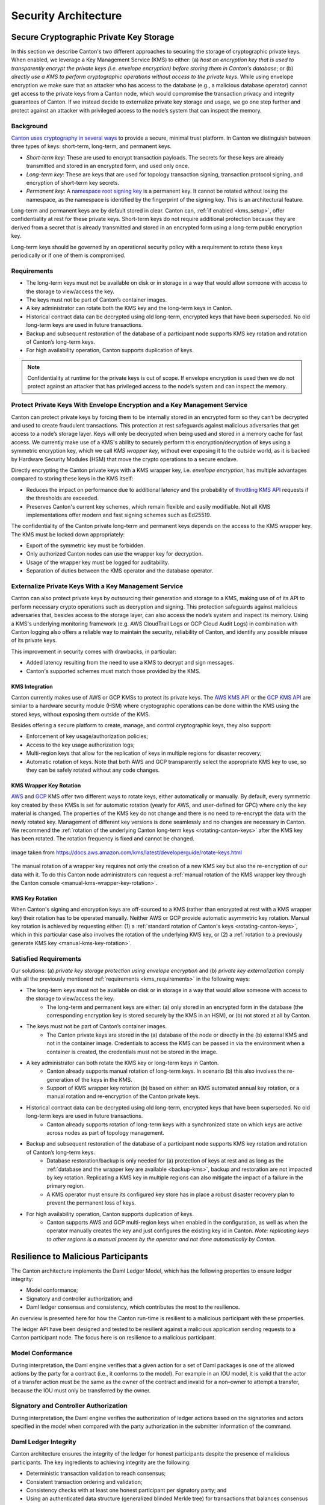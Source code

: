 ..
   Copyright (c) 2023 Digital Asset (Switzerland) GmbH and/or its affiliates.
..
   Proprietary code. All rights reserved.

.. _security_architecture:

Security Architecture
=====================

.. _kms_architecture:

Secure Cryptographic Private Key Storage
----------------------------------------

In this section we describe Canton's two different approaches to securing the storage of cryptographic private keys.
When enabled, we leverage a Key Management Service (KMS) to either: (a) `host an encryption
key that is used to transparently encrypt the private keys (i.e. envelope encryption) before storing
them in Canton's database`; or (b) `directly use a KMS to perform cryptographic operations without
access to the private keys`.
While using envelope encryption we make sure that an attacker who has access to the database
(e.g., a malicious database operator) cannot get access to the private keys from a Canton node,
which would compromise the transaction privacy and integrity guarantees of Canton. If we instead decide to
externalize private key storage and usage, we go one step further and protect against an attacker with privileged
access to the node’s system that can inspect the memory.

Background
~~~~~~~~~~

`Canton uses cryptography in several ways <https://docs.daml.com/canton/usermanual/security.html>`_
to provide a secure, minimal trust platform.
In Canton we distinguish between three types of keys: short-term, long-term, and permanent keys.

- `Short-term key`: These are used to encrypt transaction payloads. The secrets for these keys are already transmitted and stored in an encrypted form, and used only once.
- `Long-term key`: These are keys that are used for topology transaction signing, transaction protocol signing, and encryption of short-term key secrets.
- `Permanent key`: A `namespace root signing key <https://docs.daml.com/canton/usermanual/identity_management.html#identity-setup-guide>`_ is a permanent key. It cannot be rotated without losing the namespace, as the namespace is identified by the fingerprint of the signing key. This is an architectural feature.

Long-term and permanent keys are by default stored in clear.
Canton can, :ref:`if enabled <kms_setup>`, offer confidentiality at rest for these private keys.
Short-term keys do not require additional protection because they are derived from a secret that is already
transmitted and stored in an encrypted form using a long-term public encryption key.

Long-term keys should be governed by an operational security policy with a requirement to rotate these keys periodically
or if one of them is compromised.

.. _kms_requirements:

Requirements
~~~~~~~~~~~~

- The long-term keys must not be available on disk or in storage in a way that would allow someone with access to the storage to view/access the key.
- The keys must not be part of Canton’s container images.
- A key administrator can rotate both the KMS key and the long-term keys in Canton.
- Historical contract data can be decrypted using old long-term, encrypted keys that have been superseded. No old long-term keys are used in future transactions.
- Backup and subsequent restoration of the database of a participant node supports KMS key rotation and rotation of Canton’s long-term keys.
- For high availability operation, Canton supports duplication of keys.

.. note::

    Confidentiality at runtime for the private keys is out of scope.
    If envelope encryption is used then we do not protect against an attacker that has
    privileged access to the node’s system and can inspect the memory.

.. _kms_envelope_architecture:

Protect Private Keys With Envelope Encryption and a Key Management Service
~~~~~~~~~~~~~~~~~~~~~~~~~~~~~~~~~~~~~~~~~~~~~~~~~~~~~~~~~~~~~~~~~~~~~~~~~~

Canton can protect private keys by forcing them to be internally stored in an encrypted form so
they can’t be decrypted and used to create fraudulent transactions. This protection at rest safeguards
against malicious adversaries that get access to a node’s storage layer. Keys will only be decrypted
when being used and stored in a memory cache for fast access.
We currently make use of a KMS's ability to securely perform this encryption/decryption of keys
using a symmetric encryption key, which we call `KMS wrapper key`, without ever exposing it
to the outside world, as it is backed by Hardware Security Modules (HSM) that move the crypto operations
to a secure enclave.

.. https://lucid.app/documents/view/8eda4d8c-d323-4432-8fbe-87a71ec33d2f
.. image:: ./images/da-kms-architecture.svg
   :width: 70%
   :align: center
   :alt: KMS architecture

Directly encrypting the Canton private keys with a KMS wrapper key, i.e. `envelope encryption`,
has multiple advantages compared to storing these keys in the KMS itself:

- Reduces the impact on performance due to additional latency and the probability of `throttling KMS API <https://docs.aws.amazon.com/kms/latest/developerguide/throttling.html>`_ requests if the thresholds are exceeded.
- Preserves Canton's current key schemes, which remain flexible and easily modifiable. Not all KMS implementations offer modern and fast signing schemes such as Ed25519.

The confidentiality of the Canton private long-term and permanent keys depends on the access to the KMS wrapper key.
The KMS must be locked down appropriately:

- Export of the symmetric key must be forbidden.
- Only authorized Canton nodes can use the wrapper key for decryption.
- Usage of the wrapper key must be logged for auditability.
- Separation of duties between the KMS operator and the database operator.

.. _kms_external_architecture:

Externalize Private Keys With a Key Management Service
~~~~~~~~~~~~~~~~~~~~~~~~~~~~~~~~~~~~~~~~~~~~~~~~~~~~~~

Canton can also protect private keys by outsourcing their generation and storage to a KMS, making use of
of its API to perform necessary crypto operations such as decryption and signing. This protection
safeguards against malicious adversaries that, besides access to the storage layer, can also
access the node’s system and inspect its memory. Using a KMS's underlying monitoring framework
(e.g. AWS CloudTrail Logs or GCP Cloud Audit Logs) in combination with Canton logging also offers a
reliable way to maintain the security, reliability of Canton, and identify any possible misuse of its private keys.

This improvement in security comes with drawbacks, in particular:

- Added latency resulting from the need to use a KMS to decrypt and sign messages.
- Canton's supported schemes must match those provided by the KMS.

KMS Integration
^^^^^^^^^^^^^^^

Canton currently makes use of AWS or GCP KMSs to protect its private keys.
The `AWS KMS API <https://docs.aws.amazon.com/kms/latest/developerguide/overview.html>`_
or the `GCP KMS API <https://cloud.google.com/kms/docs/reference/rest>`_  are similar to
a hardware security module (HSM) where cryptographic operations can be done
within the KMS using the stored keys, without exposing them outside of the KMS.

Besides offering a secure platform to create, manage, and control cryptographic keys, they also support:

- Enforcement of key usage/authorization policies;
- Access to the key usage authorization logs;
- Multi-region keys that allow for the replication of keys in multiple regions for disaster recovery;
- Automatic rotation of keys. Note that both AWS and GCP transparently select the appropriate KMS key to use, so they can be safely rotated without any code changes.

KMS Wrapper Key Rotation
^^^^^^^^^^^^^^^^^^^^^^^^

`AWS <https://docs.aws.amazon.com/kms/latest/developerguide/rotate-keys.html>`_ and `GCP <https://cloud.google.com/kms/docs/key-rotation>`_ KMS offer two different ways to rotate keys, either automatically or manually.
By default, every symmetric key created by these KMSs is set for automatic rotation
(yearly for AWS, and user-defined for GPC) where only the key material is changed.
The properties of the KMS key do not change and there is no need to re-encrypt the data with the newly rotated key.
Management of different key versions is done seamlessly and no changes are necessary in Canton.
We recommend the :ref:`rotation of the underlying Canton long-term keys <rotating-canton-keys>` after the KMS key has been rotated.
The rotation frequency is fixed and cannot be changed.

.. https://docs.aws.amazon.com/kms/latest/developerguide/images/key-rotation-auto.png
.. figure:: ./images/kms-rotate-keys.png
   :width: 90%
   :align: center
   :alt: Automatic AWS KMS key rotation

   image taken from https://docs.aws.amazon.com/kms/latest/developerguide/rotate-keys.html

The manual rotation of a wrapper key requires not only the creation of a new KMS key but also the re-encryption of our data with it.
To do this Canton node administrators can request a :ref:`manual rotation of the KMS wrapper key through the Canton console <manual-kms-wrapper-key-rotation>`.

KMS Key Rotation
^^^^^^^^^^^^^^^^

When Canton's signing and encryption keys are off-sourced to a KMS (rather than encrypted at rest with a KMS wrapper key)
their rotation has to be operated manually. Neither AWS or GCP provide automatic asymmetric key rotation.
Manual key rotation is achieved by requesting either: (1) a :ref:`standard rotation of Canton's keys <rotating-canton-keys>`,
which in this particular case also involves the rotation of the underlying KMS key, or (2) a :ref:`rotation to a
previously generate KMS key <manual-kms-key-rotation>`.

Satisfied Requirements
~~~~~~~~~~~~~~~~~~~~~~

Our solutions: (a) `private key storage protection using envelope encryption` and (b) `private key externalization`
comply with all the previously mentioned :ref:`requirements <kms_requirements>` in the following ways:

- The long-term keys must not be available on disk or in storage in a way that would allow someone with access to the storage to view/access the key.
    - The long-term and permanent keys are either: (a) only stored in an encrypted form in the database (the corresponding encryption key is stored securely by the KMS in an HSM), or (b) not stored at all by Canton.
- The keys must not be part of Canton’s container images.
    - The Canton private keys are stored in the (a) database of the node or directly in the (b) external KMS and not in the container image. Credentials to access the KMS can be passed in via the environment when a container is created, the credentials must not be stored in the image.
- A key administrator can both rotate the KMS key or long-term keys in Canton.
    - Canton already supports manual rotation of long-term keys. In scenario (b) this also involves the re-generation of the keys in the KMS.
    - Support of KMS wrapper key rotation (b) based on either: an KMS automated annual key rotation, or a manual rotation and re-encryption of the Canton private keys.
- Historical contract data can be decrypted using old long-term, encrypted keys that have been superseded. No old long-term keys are used in future transactions.
    - Canton already supports rotation of long-term keys with a synchronized state on which keys are active across nodes as part of topology management.
- Backup and subsequent restoration of the database of a participant node supports KMS key rotation and rotation of Canton’s long-term keys.
    - Database restoration/backup is only needed for (a) protection of keys at rest and as long as the :ref:`database and the wrapper key are available <backup-kms>`, backup and restoration are not impacted by key rotation. Replicating a KMS key in multiple regions can also mitigate the impact of a failure in the primary region.
    - A KMS operator must ensure its configured key store has in place a robust disaster recovery plan to prevent the permanent loss of keys.
- For high availability operation, Canton supports duplication of keys.
    - Canton supports AWS and GCP multi-region keys when enabled in the configuration, as well as when the operator manually creates the key and just configures the existing key id in Canton. `Note: replicating keys to other regions is a manual process by the operator and not done automatically by Canton.`

Resilience to Malicious Participants
------------------------------------

The Canton architecture implements the Daml Ledger Model, which has the
following properties to ensure ledger integrity:

- Model conformance;
- Signatory and controller authorization; and
- Daml ledger consensus and consistency, which contributes the most to the
  resilience.

An overview is presented here for how the Canton run-time is resilient to a malicious
participant with these properties.

The ledger API have been designed and tested to be resilient against a malicious
application sending requests to a Canton participant node. The focus here is on
resilience to a malicious participant.

Model Conformance
~~~~~~~~~~~~~~~~~

During interpretation, the Daml engine verifies that a given action for a set of
Daml packages is one of the allowed actions by the party for a contract (i.e.,
it conforms to the model). For example in an IOU model, it is valid that the
actor of a transfer action must be the same as the owner of the contract and
invalid for a non–owner to attempt a transfer, because the IOU must only be
transferred by the owner.

Signatory and Controller Authorization
~~~~~~~~~~~~~~~~~~~~~~~~~~~~~~~~~~~~~~

During interpretation, the Daml engine verifies the authorization of ledger
actions based on the signatories and actors specified in the model when
compared with the party authorization in the submitter information of the
command.

Daml Ledger Integrity
~~~~~~~~~~~~~~~~~~~~~

Canton architecture ensures the integrity of the ledger for
honest participants despite the presence of malicious participants. The key
ingredients to achieving integrity are the following:

- Deterministic transaction validation to reach consensus;
- Consistent transaction ordering and validation;
- Consistency checks with at least one honest participant per signatory party; and
- Using an authenticated data structure (generalized blinded Merkle tree) for
  transactions that balances consensus with privacy.

Deterministic Transaction Execution
^^^^^^^^^^^^^^^^^^^^^^^^^^^^^^^^^^^

The execution of Daml is deterministic even though there are multiple,
distributed participant nodes: given a set of Daml packages that are identified
by their content and a command (create or exercise), the result of a
(sub-)transaction will always be the same for the involved participant nodes.
This property is used by Canton to reach agreement on whether a submitted
(sub-)transaction is valid or invalid – the agreement is a requirement for
ledger integrity.

Consistent Transaction Ordering and Validation
^^^^^^^^^^^^^^^^^^^^^^^^^^^^^^^^^^^^^^^^^^^^^^

Canton uses distributed conflict detection among the involved participant nodes
to ensure integrity since, by design, there is no centralized component that
knows the activeness of all contracts. Instead all involved participants process
the transactions in the same order so that if two concurrent transactions
consume the same contract only the first transaction consumes
the contract and the other transaction fails (e.g., no double spend). This means
that a failed consistency check does not necessarily mean the submitter was
malicious; it may be the result of a race condition in the application to
consume the same contract. The sequencer node guarantees that all messages are
totally ordered timestamps.

The deterministic order is established with unique timestamps from the
sequencer, which implements a guaranteed total order multicast; that is, the
sequencer guarantees the delivery of an end-to-end encrypted message to all
all recipients. The deterministic order of message delivery results in a
deterministic order of execution which ensures ledger integrity.

For finality and bounded decision times of transactions, the sequencer is
immutable and append-only. In the event of a timeout, the timeouts of
transactions are consistently derived from the sequencer timestamps so that
timeouts are deterministic as well.

The set of recipients on the sequencer message can be validated by a recipient
to ensure that the other participants of the transaction have been informed as
well (i.e., guaranteed communication). Otherwise the malicious submitter would
break consensus, resulting in a loss of ledger integrity where participants
hosting a signatory are not informed about a state change.

Consistency With at Least One Honest Participant per Signatory Party
^^^^^^^^^^^^^^^^^^^^^^^^^^^^^^^^^^^^^^^^^^^^^^^^^^^^^^^^^^^^^^^^^^^^

Although participants can verify model conformance and authorization on their
own as described in the previous sections, the consistency check needs at least
one honest participant hosting a signatory party to ensure consistency.
If all signatories of a contract are hosted by dishonest participants, a
transaction may use a contract even when the contract is not active.

Authenticated Data Structure for Transactions
^^^^^^^^^^^^^^^^^^^^^^^^^^^^^^^^^^^^^^^^^^^^^

The hierarchical transactions are represented by an authenticated data structure
in the form of a generalized blinded Merkle tree (see
https://www.canton.io/publications/iw2020.pdf). At a high level, the Merkle tree
can be thought of like a blockchain in a tree format rather than a
list. The Merkle tree is used to reach consensus on the hierarchical data structure
while the blinding provides sub-transaction privacy. The mediator sees the shape
of the transaction tree and who is involved, but no transaction payload. The entire
transaction and Merkle tree is identified by its root hash. A recipient can
verify the inclusion of an unblinded view by its hash in the tree. The mediator
receives confirmations of a transaction for each view hash and aggregates the
confirmations for the entire Merkle tree. Each participant can see all the
hashes in the Merkle tree. If two participants have different hashes for the
same node, the mediator will detect this and reject the
transaction. The mediator also sees the number of participants involved so it
can detect a missing or additional participant. The authenticated data structure
ensures that participants process the same transaction and reach consensus.

Detection of Malicious Participants
~~~~~~~~~~~~~~~~~~~~~~~~~~~~~~~~~~~

In addition to the steps outlined above, the system has multiple approaches to
detect malicious behavior and to keep evidence for further investigation:

- Pairs of participants periodically exchange a commitment of the active
  contract set (ACS) for their mutual counterparties. This ensures that any
  diverging views between honest participants will be detected within the ACS
  commitment periods and participants can repair their mutual state.

- Non-repudiation in the form of digital signatures enables honest participants
  to prove that they were honest and who was dishonest by preserving the signed
  responses of each participant.

Consensus & Transparency
------------------------

:ref:`Consensus <consensus-hlreq>` and :ref:`Transparency <transparency-hlreq>`
are high-level requirements that ensure that stakeholders are notified about
changes to their projection of the virtual shared ledger and that they come to
the same conclusions, in order to stay synchronized with their counterparties.

Operating on the Same Transaction
~~~~~~~~~~~~~~~~~~~~~~~~~~~~~~~~~

The Canton protocol includes the following steps to ensure that the mediator and
participants can verify that they have obtained the same transaction tree given
by its root hash:

(1) Every participant gets a "partially blinded" Merkle tree, defining the
    locations of the views they are privy to.
(2) That Merkle tree has a root. That root has a hash. That’s the root hash.
(3) The mediator receives a partially blinded Merkle tree, with the same hash.
(4) The submitting participant will send an
    additional “root hash message” in the same batch for each receiving participant. That message will contain
    the same hash, with recipients being both the participant and the mediator.
(5) The mediator will check that all participants mentioned in the tree received
    a root hash message and that all hashes are equal.
(6) The mediator sends out the result message that includes the verdict and
    root hash.

An important aspect of this process is that transaction metadata, such as a root hash message, is not
end-to-end encrypted, unlike transaction payloads which are always encrypted. The
exact same message is delivered to all recipients. In the case of the root hash
message, both the participant and the mediator who are recipients of the
message get the exact same message delivered and can verify that both are the
recipient of the message.

Stakeholders Are Notified About Their Views
~~~~~~~~~~~~~~~~~~~~~~~~~~~~~~~~~~~~~~~~~~~

Imagine the following attack scenarios on the transaction protocol at the point
where a dishonest submitter prepares views.

Scenario 1: Invalid View Common Data
^^^^^^^^^^^^^^^^^^^^^^^^^^^^^^^^^^^^

The submitter should send a view V2 to Alice and Bob (because it concerns them
both as they are signatories), but the dishonest submitter tells the mediator
that view V2 only requires the approval of Bob, and only sends it to Bob's
participant. In this scenario both participants of Alice and Bob are honest.

Mitigation
""""""""""

The view common data is incorrect, because Alice is missing as an informee for
the view V2. Given that Bob's participant is honest, he will reject the view by
sending a reject to the mediator in the case of a signatory confirmation policy
and not commit the invalid view to his ledger as part of phase 7. The two honest
participants Alice and Bob thereby do not commit this invalid view to their
ledger.

Scenario 2: Missing Sequencer Message Recipient
^^^^^^^^^^^^^^^^^^^^^^^^^^^^^^^^^^^^^^^^^^^^^^^

The dishonest submitter prepares a correct view common data with Alice and Bob
as informees, but the corresponding sequencer message for the view is only
addressed to Bob's participant. The confirmation policy does not require a
confirmation from Alice's participant, e.g., VIP confirmation policy. In this
scenario both participants of Alice and Bob are honest.

Mitigation
""""""""""

The mitigation relies on the following two properties of the sequencer:

(1) The trust assumption is that the sequencer is honest and actually delivers a
message to all designated recipients
(2) A recipient learns the identities of recipients on a particular message from
a batch if it is itself a recipient of that message

The Bob participant can decrypt the view and verify the stakeholders against the
set of recipients on the sequencer message. The mapping between parties and
participants is part of the topology state on the domain and therefore the
resolution is deterministic across all nodes. Seeing that the Alice participant
is not a recipient despite Alice being a signatory on the view, Bob's
participant will reject the view if it is a VIP participant; in any case,
it will not commit the view as part of phase 7. The two honest
participants Alice and Bob thereby do not commit this invalid view to their
ledger.

Scenario 3: All Other Participants Dishonest
^^^^^^^^^^^^^^^^^^^^^^^^^^^^^^^^^^^^^^^^^^^^

It is not required that the other participants besides Alice are honest. Let's
consider a variation of the previous scenario where both the submitter and Bob
are dishonest. Again Alice's participant node is not a recipient of a view
message, although she is hosting a signatory. That means the view is not
committed to the ledger of the honest participant Alice, because she has never
seen it. Bob's participant is dishonest and approves and commits the view,
although it is malformed. However, the Canton protocol does not provide any
guarantees on the ledger of dishonest participants.

Scenario 4: Invalid Encryption of View
^^^^^^^^^^^^^^^^^^^^^^^^^^^^^^^^^^^^^^

A view is encrypted with a symmetric key and the secret to derive the symmetric
key for a view is encrypted for each recipient of the view with their public
encryption key. The dishonest submitter produces a correct view and a complete
recipient list of the corresponding sequencer message, but encrypts the
symmetric key secret for Alice with an invalid key. Alice's participant will be
notified about the view but unable to decrypt it.

Mitigation
""""""""""

If the Alice participant is a confirmer of the invalid encrypted view, which is
the default confirmation policy for signatories, then she will reject the view
because it is malformed and cannot be decrypted by her.

Currently the check by the other honest participant nodes that the symmetric key
secret is actually encrypted with the public keys of the other recipients is
missing and a documented limitation. We need to use a deterministic encryption
scheme to make the encryption verifiable, which is currently not implemented.

